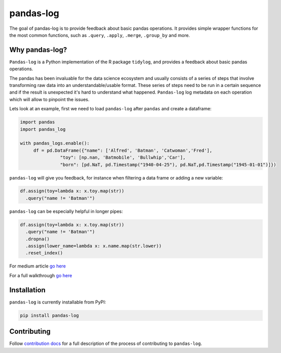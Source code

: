 ==========
pandas-log
==========


.. image:: https://img.shields.io/pypi/v/pandas_log.svg
        :target: https://pypi.python.org/pypi/pandas_log

.. image:: https://img.shields.io/travis/eyaltrabelsi/pandas-log.svg
        :target: https://travis-ci.org/eyaltrabelsi/pandas-log

.. image:: https://readthedocs.org/projects/pandas-log/badge/?version=latest
        :target: https://pandas-log.readthedocs.io/en/latest/?badge=latest
        :alt: Documentation Status

.. image:: https://pyup.io/repos/github/eyaltrabelsi/pandas-log/shield.svg
     :target: https://pyup.io/repos/github/eyaltrabelsi/pandas-log/
     :alt: Updates

The goal of pandas-log is to provide feedback about basic pandas operations. It provides simple wrapper functions for the most common functions, such as ``.query``, ``.apply``, ``.merge``, ``.group_by`` and more.

Why pandas-log?
---------------
``Pandas-log`` is a Python implementation of the R package ``tidylog``, and provides a feedback about basic pandas operations.

The pandas has been invaluable for the data science ecosystem and usually consists of a series of steps that involve transforming raw data into an understandable/usable format.
These series of steps need to be run in a certain sequence and if the result is unexpected it's hard to understand what happened. ``Pandas-log`` log metadata on each operation which will allow to pinpoint the issues.



Lets look at an example, first we need to load ``pandas-log`` after ``pandas`` and create a dataframe:

.. code-block:: python

    import pandas
    import pandas_log

    with pandas_logs.enable():
         df = pd.DataFrame({"name": ['Alfred', 'Batman', 'Catwoman','Fred'],
                   "toy": [np.nan, 'Batmobile', 'Bullwhip','Car'],
                   "born": [pd.NaT, pd.Timestamp("1940-04-25"), pd.NaT,pd.Timestamp("1945-01-01")]})


``pandas-log`` will give you feedback, for instance when filtering a data frame or adding a new variable:

.. code-block:: python

    df.assign(toy=lambda x: x.toy.map(str))
      .query("name != 'Batman'")

``pandas-log`` can be especially helpful in longer pipes:

.. code-block:: python

    df.assign(toy=lambda x: x.toy.map(str))
      .query("name != 'Batman'")
      .dropna()
      .assign(lower_name=lambda x: x.name.map(str.lower))
      .reset_index()

For medium article `go here
<https://towardsdatascience.com/introducing-pandas-log-3240a5e57e21>`_

For a full walkthrough `go here
<https://github.com/eyaltrabelsi/pandas-log/blob/master/examples/pandas_log_intro.ipynb>`_


Installation
------------
``pandas-log`` is currently installable from PyPI:

.. code-block:: bash

    pip install pandas-log


Contributing
------------
Follow `contribution docs
<https://pandas-log.readthedocs.io/en/latest/contributing.html>`_ for a full description of the process of contributing to ``pandas-log``.
